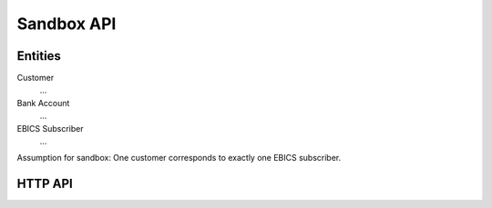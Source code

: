 Sandbox API
###########


Entities
========

Customer
  ...

Bank Account
  ...

EBICS Subscriber
  ...


Assumption for sandbox:  One customer corresponds to exactly one EBICS subscriber.


HTTP API
========


.. http:post:: /ebicsweb

  Submit an EBICS request to the sandbox.


.. http:post:: /admin/customers

  Create a new customer.  A customer identifies a human that
  may own multiple bank accounts.

  When creating a customer, one EBICS subscriber is automatically
  created for the customer.

  In the future, we might add an API to create multiple additional subscribers for
  a customer.

  When creating a new customer, an ID will be assigned automatically.

  .. code-block:: tsref

    interface CustomerCreationRequest {
      // human-readable name for the customer
      name: string;
    }

.. http:get:: /admin/customers/:id

  Get information about a customer.

  .. ts:def:: CustomerInfo

    interface CustomerInfo {
      ebicsInfo?: CustomerEbicsInfo;
      finTsInfo?: CustomerFinTsInfo;
    }

  .. ts:def:: CustomerEbicsInfo

    interface CustomerEbicsInfo {
      ebicsHostId: string;
      ebicsParterId: string;
      ebicsUserId: string;

      // Info for the customer's "main subscriber"
      subscriberInitializationState: "NEW" | "PARTIALLY_INITIALIZED_INI" | "PARTIALLY_INITIALIZED_HIA" | "READY" | "INITIALIZED";
    }

  .. ts:def:: CustomerFinTsInfo
    
    // TODO

.. http:post:: /admin/customers/:id/ebics/keyletter

  Accept the information from the customer's ("virtual") INI-Letter and HIA-Letter
  and change the key's state as required.

  .. code-block:: tsref

    interface KeyLetterRequest {

      ini: {
        // The user ID that participates in a EBICS subscriber.
        userId: string;

        // The customer ID specific to the bank (therefore not
        // participating in a EBICS subscriber).
        customerId: string;

        // Human name of the user
        name: string;

        // As per specification, this value is:
        // "Date of processing of the corresponding EBICS order".  DD.MM.YYYY format.
        date: string;

        // As per specification, this value is:
        // "Time of processing of the corresponding EBICS order".  HH:MM:SS format.
        time: string;

        // Identification token of the bank.  Not required to obey to any particular standard.
        recipient: string;

        // Electronic signature version.  Admitted values: A004, A005, A006.
        version: string;

        // Length in bits of the key exponent.
        public_exponent_length: number;
        // RSA key exponent in hexadecimaml notation.
        public_exponent: string;

        // Length in bits of the key modulus.
        public_modulus_length: number;
        // RSA key modulus in hexadecimaml notation.
        public_modulus: string;

        // RSA key hash.
        //
        // A004 version requires hash type RIPEMD-160
        // A005, A005 versions require hash type SHA-256.
        hash: string;
      }

      hia: {
        // The user ID that participates in a EBICS subscriber.
        userId: string;
  
        // The customer ID specific to the bank (therefore not
        // participating in a EBICS subscriber).
        customerId: string;
  
        // Human name of the user
        name: string;
  
        // As per specification, this value is:
        // "Date of processing of the corresponding EBICS order".  DD.MM.YYYY format.
        date: string;
  
        // As per specification, this value is:
        // "Time of processing of the corresponding EBICS order".  HH:MM:SS format.
        time: string;
  
        // Identification token of the bank.  Not required to obey to any particular standard.
        recipient: string;
  
        ////////////////////////////////////////////////////
        // Identification and Authentication key details. //
        ////////////////////////////////////////////////////
  
        // Identification and authentication signature version.
        // Admitted value: X002.
        ia_version: string;
  
        // length of the exponent, in bits.
        ia_public_exponent_length: number;
        // RSA key exponent in hexadecimaml notation.
        ia_public_exponent: string;
  
        // length of the modulus, in bits.
        ia_public_modulus_length: number;
        // RSA key modulus in hexadecimaml notation.
        ia_public_modulus: string;
  
        // SHA-256 hash of the identification and authentication key.
        ia_hash: string;
  
        /////////////////////////////
        // Encryption key details. //
        /////////////////////////////
  
        // Encryption version.  Admitted value: E002.
        enc_version: string;
  
        // length of the exponent, in bits.
        enc_public_exponent_length: number;
        // RSA key exponent in hexadecimaml notation.
        enc_public_exponent: string;
  
        // length of the modulus, in bits.
        enc_public_modulus_length: number;
        // RSA key modulus in hexadecimaml notation.
        enc_public_modulus: string;
  
        // SHA-256 hash of the encryption key.
        enc_hash: string;
      }
    } 
